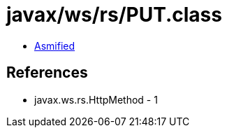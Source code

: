 = javax/ws/rs/PUT.class

 - link:PUT-asmified.java[Asmified]

== References

 - javax.ws.rs.HttpMethod - 1
